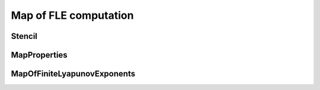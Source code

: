 Map of FLE computation
======================

Stencil
-------

.. py:class:: lagrangian.Stencil

    Type of stencils known

    .. py:data:: kTriplet = lagrangian.Stencil.kTriplet

        Define a stencil with 3 points

    .. py:data:: kQuintuplet = lagrangian.Stencil.kQuintuplet

        Define a stencil with 5 points


MapProperties
-------------

.. py:class:: lagrangian.MapProperties(nx, ny, x_min, y_min, step)

    Properties of a regular grid

    :param nx: Number of longitudes
    :type nx: int
    :param ny: Number of latitudes
    :type ny: int
    :param x_min: Minimal longitude
    :type x_min: float
    :param y_min: Minimal latitude
    :type y_min: float
    :param step: Step between two consecutive longitudes and latitudes
    :type step: float

    .. py:method:: GetXAxis()

        Get X axis values

        :return: X axis values
        :rtype: numpy.ndarray

    .. py:method:: GetYAxis()

        Get Y axis values

        :return: Y axis values
        :rtype: numpy.ndarray

    .. py:method:: get_nx()

        Get the number of longitudes in the grid

        :return: The number of longitudes
        :rtype: int

    .. py:method:: get_ny()

        Get the number of latitudes in the grid

        :return: The number of latitudes
        :rtype: int

    .. py:method:: get_step()

        Get the step between two consecutive longitudes and latitudes

        :return: The step
        :rtype: float

    .. py:method:: get_x_min()

        Get the minimal longitude

        :return: The minimal longitude
        :rtype: float

    .. py:method:: get_y_min()

        Get the minimal latitudes

        :return: The minimal latitude
        :rtype: float

MapOfFiniteLyapunovExponents
----------------------------

.. py:class:: lagrangian.MapOfFiniteLyapunovExponents(nx, ny, x_min, y_min, step)

    Handles a map of Finite Size or Time Lyapunov Exponents

    :param nx: Number of longitudes
    :type nx: int
    :param ny: Number of latitudes
    :type ny: int
    :param x_min: Minimal longitude
    :type x_min: float
    :param y_min: Minimal latitude
    :type y_min: float
    :param step: Step between two consecutive longitudes and latitudes
    :type step: float

    .. py:method:: Compute(fle)

        Compute the map

        :param fle: Finite Lyapunov exponents
        :type fle: lagrangian.FiniteLyapunovExponents

    .. py:method:: GetMapOfLambda1(fill_value, fle)

        Get map of FLE associated to the maximum eigenvalues of Cauchy-Green
        strain tensor

        :param fill_value: value used for missing cells
        :type fill_value: float
        :return: The map of λ₁ (unit 1/day)
        :rtype: numpy.ndarray

    .. py:method:: GetMapOfLambda2(fill_value, fle)

        Get map of FLE associated to the minimum eigenvalues of Cauchy-Green
        strain tensor 

        :param fill_value: value used for missing cells
        :type fill_value: float
        :return: The map of λ₂ (unit 1/day)
        :rtype: numpy.ndarray

    .. py:method:: GetMapOfTheta1(fill_value, fle)

        Get map of the orientation of the eigenvectors associated to the
        maximum eigenvalues of Cauchy-Green strain tensor 

        :param fill_value: value used for missing cells
        :type fill_value: float
        :return: The map of θ₁ (unit degrees)
        :rtype: numpy.ndarray

    .. py:method:: GetMapOfTheta2(fill_value, fle)

        Get map of the orientation of the eigenvectors associated to the
        minimum eigenvalues of Cauchy-Green strain tensor 

        :param fill_value: value used for missing cells
        :type fill_value: float
        :return: The map of θ₂ (unit degrees)
        :rtype: numpy.ndarray


    .. py:method:: Initialize(fle, stencil)

        Initializing the grid cells

        :param fle: Finite Lyapunov exponents
        :type fle: :py:class:`lagrangian.FiniteLyapunovExponents`
        :param stencil: Type of stencil used for the calculation of finite
            difference.
        :type stencil: :py:class:`lagrangian.Stencil`

    .. py:method:: Initialize(fle, reader, stencil)

        Initializing the grid cells. Cells located on the hidden values
        ​​(eg. continents) will be deleted from the calculation

        :param fle: Finite Lyapunov exponents
        :type fle: :py:class:`lagrangian.FiniteLyapunovExponents`
        :param reader: NetCDF reader allow to access of the mask's value.
        :type reader: :py:class:`lagrangian.NetcdfReader`
        :param stencil: Type of stencil used for the calculation of finite
            difference.
        :type stencil: :py:class:`lagrangian.Stencil`

    .. py:method:: get_map_properties()

        Get the map properties

        :return: The map properties
        :rtype: :py:class:`lagrangian.MapProperties`
    
